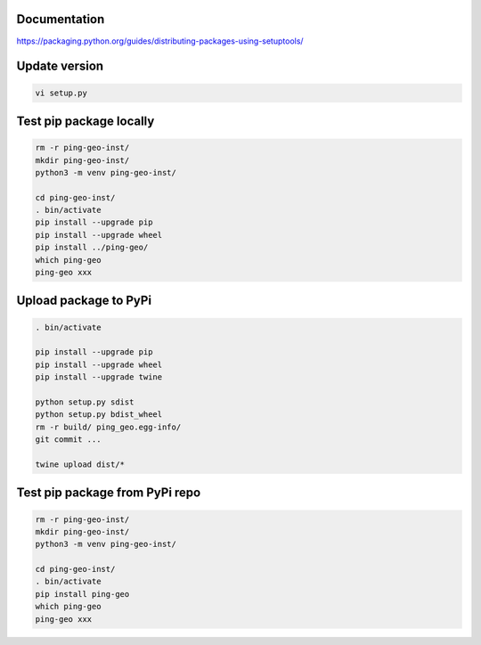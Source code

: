 Documentation
*************

https://packaging.python.org/guides/distributing-packages-using-setuptools/

Update version
**************

.. code-block:: bash

    vi setup.py

Test pip package locally
************************

.. code-block:: bash

    rm -r ping-geo-inst/
    mkdir ping-geo-inst/
    python3 -m venv ping-geo-inst/

    cd ping-geo-inst/
    . bin/activate
    pip install --upgrade pip
    pip install --upgrade wheel
    pip install ../ping-geo/
    which ping-geo
    ping-geo xxx

Upload package to PyPi
**********************

.. code-block:: bash

    . bin/activate

    pip install --upgrade pip
    pip install --upgrade wheel
    pip install --upgrade twine

    python setup.py sdist
    python setup.py bdist_wheel
    rm -r build/ ping_geo.egg-info/
    git commit ...

    twine upload dist/*

Test pip package from PyPi repo
*******************************

.. code-block:: bash

    rm -r ping-geo-inst/
    mkdir ping-geo-inst/
    python3 -m venv ping-geo-inst/

    cd ping-geo-inst/
    . bin/activate
    pip install ping-geo
    which ping-geo
    ping-geo xxx
